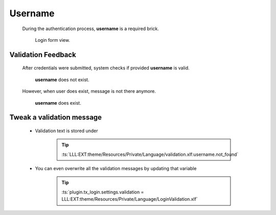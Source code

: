 .. ==================================================
.. FOR YOUR INFORMATION
.. --------------------------------------------------
.. -*- coding: utf-8 -*- with BOM.

.. _action:

Username
=========

    During the authentication process, **username** is a required brick.

    .. figure:: ../../../Images/login.png
        :class: with-shadow

        Login form view.

Validation Feedback
---------------------

    After credentials were submitted, system checks if provided **username** is valid.

    .. figure:: ../../../Images/login_field-user_unknown.png
        :class: with-shadow

        **username** does not exist.

    However, when user does exist, message is not there anymore.

    .. figure:: ../../../Images/login_field-user_exists.png
        :class: with-shadow

        **username** does exist.

Tweak a validation message
---------------------------

    * Validation text is stored under

        .. tip::

            :ts:`LLL:EXT:theme/Resources/Private/Language/validation.xlf:username.not_found`

    * You can even overwrite all the validation messages by updating that variable

        .. tip::

            :ts:`plugin.tx_login.settings.validation = LLL:EXT:theme/Resources/Private/Language/LoginValidation.xlf`

